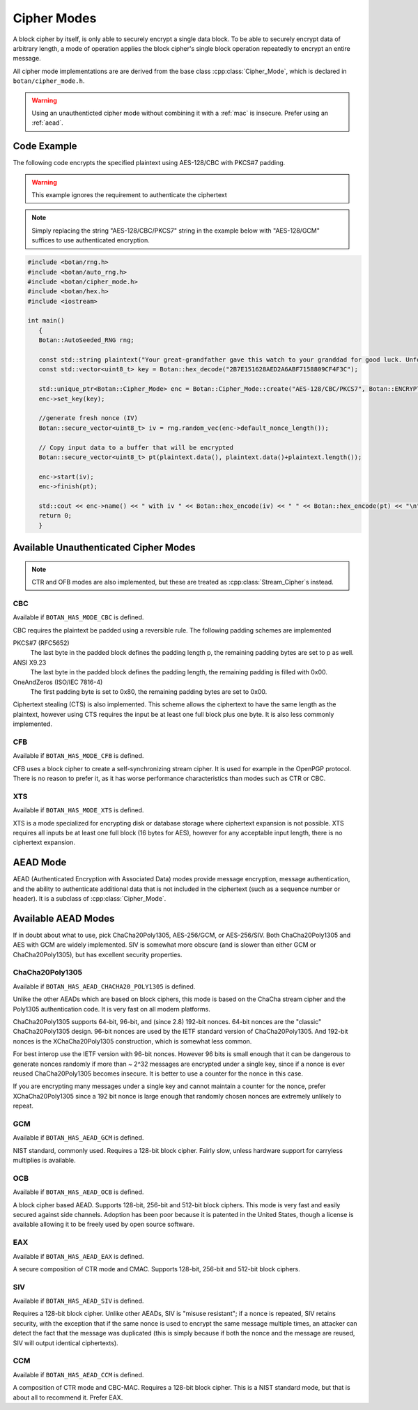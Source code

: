 .. _cipher_modes:

Cipher Modes
=====================

A block cipher by itself, is only able to securely encrypt a single data block.
To be able to securely encrypt data of arbitrary length, a mode of operation
applies the block cipher's single block operation repeatedly to encrypt
an entire message.

All cipher mode implementations are are derived from the base class
:cpp:class:`Cipher_Mode`, which is declared in ``botan/cipher_mode.h``.

.. warning::
   Using an unauthenticted cipher mode without combining it with a
   :ref:`mac` is insecure. Prefer using an :ref:`aead`.

.. cpp:class:: Cipher_Mode

  .. cpp:function:: void set_key(const uint8_t* key, size_t length)

    Set the symmetric key to be used.

  .. cpp:function:: bool valid_keylength(size_t length) const

     This function returns true if and only if *length* is a valid
     keylength for the algorithm.

  .. cpp:function:: size_t minimum_keylength() const

     Return the smallest key length (in bytes) that is acceptable for the
     algorithm.

  .. cpp:function:: size_t maximum_keylength() const

     Return the largest key length (in bytes) that is acceptable for the
     algorithm.

  .. cpp:function:: size_t default_nonce_length() const

    Return the default (preferable) nonce size for this cipher mode.

  .. cpp:function:: bool valid_nonce_length(size_t nonce_len) const

    Return true if *nonce_len* is a valid length for a nonce with this
    algorithm.

  .. cpp:function:: bool authenticated() const

    Return true if this cipher mode is authenticated

  .. cpp:function:: size_t tag_size() const

    Return the length in bytes of the authentication tag this algorithm
    generates. If the mode is not authenticated, this will return 0. If the mode
    is authenticated, it will return some positive value (typically somewhere
    between 8 and 16).

  .. cpp:function:: void clear()

    Clear all internal state. The object will act exactly like one which was
    just allocated.

  .. cpp:function:: void reset()

    Reset all message state. For example if you called :cpp:func:`start_msg`,
    then :cpp:func:`process` to process some ciphertext, but then encounter an
    IO error and must abandon the current message, you can call `reset`. The
    object will retain the key (unlike calling :cpp:func:`clear` which also
    resets the key) but the nonce and current message state will be erased.

  .. cpp:function:: void start_msg(const uint8_t* nonce, size_t nonce_len)

    Set up for processing a new message. This function must be called with a new
    random value for each message. For almost all modes (excepting SIV), if the
    same nonce is ever used twice with the same key, the encryption scheme loses
    its confidentiality and/or authenticity properties.

  .. cpp:function:: void start(const std::vector<uint8_t> nonce)

    Acts like :cpp:func:`start_msg`\ (nonce.data(), nonce.size()).

  .. cpp:function:: void start(const uint8_t* nonce, size_t nonce_len)

    Acts like :cpp:func:`start_msg`\ (nonce, nonce_len).

  .. cpp:function:: virtual size_t update_granularity() const

    The :cpp:class:`Cipher_Mode` interface requires message processing in multiples of the block size.
    Returns size of required blocks to update and 1, if the mode can process messages of any length.

  .. cpp:function:: virtual size_t process(uint8_t* msg, size_t msg_len)

    Process msg in place and returns the number of bytes written. *msg* must
    be a multiple of :cpp:func:`update_granularity`.

  .. cpp:function:: void update(secure_vector<uint8_t>& buffer, size_t offset = 0)

    Continue processing a message in the buffer in place. The passed buffer's
    size must be a multiple of :cpp:func:`update_granularity`.  The first
    *offset* bytes of the buffer will be ignored.

  .. cpp:function:: size_t minimum_final_size() const

    Returns the minimum size needed for :cpp:func:`finish`.

  .. cpp:function:: void finish(secure_vector<uint8_t>& final_block, size_t offset = 0)

    Finalize the message processing with a final block of at least :cpp:func:`minimum_final_size` size.
    The first *offset* bytes of the passed final block will be ignored.

Code Example
---------------------

The following code encrypts the specified plaintext using AES-128/CBC
with PKCS#7 padding.

.. warning::
   This example ignores the requirement to authenticate the ciphertext

.. note::
   Simply replacing the string "AES-128/CBC/PKCS7" string in the example below
   with "AES-128/GCM" suffices to use authenticated encryption.

.. code-block:: cpp

    #include <botan/rng.h>
    #include <botan/auto_rng.h>
    #include <botan/cipher_mode.h>
    #include <botan/hex.h>
    #include <iostream>

    int main()
       {
       Botan::AutoSeeded_RNG rng;

       const std::string plaintext("Your great-grandfather gave this watch to your granddad for good luck. Unfortunately, Dane's luck wasn't as good as his old man's.");
       const std::vector<uint8_t> key = Botan::hex_decode("2B7E151628AED2A6ABF7158809CF4F3C");

       std::unique_ptr<Botan::Cipher_Mode> enc = Botan::Cipher_Mode::create("AES-128/CBC/PKCS7", Botan::ENCRYPTION);
       enc->set_key(key);

       //generate fresh nonce (IV)
       Botan::secure_vector<uint8_t> iv = rng.random_vec(enc->default_nonce_length());

       // Copy input data to a buffer that will be encrypted
       Botan::secure_vector<uint8_t> pt(plaintext.data(), plaintext.data()+plaintext.length());

       enc->start(iv);
       enc->finish(pt);

       std::cout << enc->name() << " with iv " << Botan::hex_encode(iv) << " " << Botan::hex_encode(pt) << "\n";
       return 0;
       }


Available Unauthenticated Cipher Modes
-----------------------------------------

.. note::
   CTR and OFB modes are also implemented, but these are treated as
   :cpp:class:`Stream_Cipher`\s instead.

CBC
~~~~~~~~~~~~

Available if ``BOTAN_HAS_MODE_CBC`` is defined.

CBC requires the plaintext be padded using a reversible rule. The following
padding schemes are implemented

PKCS#7 (RFC5652)
  The last byte in the padded block defines the padding length p, the remaining padding bytes are set to p as well.
ANSI X9.23
  The last byte in the padded block defines the padding length, the remaining padding is filled with 0x00.
OneAndZeros (ISO/IEC 7816-4)
  The first padding byte is set to 0x80, the remaining padding bytes are set to 0x00.

Ciphertext stealing (CTS) is also implemented. This scheme allows the
ciphertext to have the same length as the plaintext, however using CTS
requires the input be at least one full block plus one byte. It is
also less commonly implemented.

CFB
~~~~~~~~~~~~

Available if ``BOTAN_HAS_MODE_CFB`` is defined.

CFB uses a block cipher to create a self-synchronizing stream cipher. It is used
for example in the OpenPGP protocol. There is no reason to prefer it, as it has
worse performance characteristics than modes such as CTR or CBC.

XTS
~~~~~~~~~

Available if ``BOTAN_HAS_MODE_XTS`` is defined.

XTS is a mode specialized for encrypting disk or database storage
where ciphertext expansion is not possible. XTS requires all inputs be
at least one full block (16 bytes for AES), however for any acceptable
input length, there is no ciphertext expansion.

.. _aead:

AEAD Mode
---------------------------

AEAD (Authenticated Encryption with Associated Data) modes provide message
encryption, message authentication, and the ability to authenticate additional
data that is not included in the ciphertext (such as a sequence number or
header). It is a subclass of :cpp:class:`Cipher_Mode`.

.. cpp:class:: AEAD_Mode

  .. cpp:function:: void set_key(const SymmetricKey& key)

       Set the key

  .. cpp:function:: Key_Length_Specification key_spec() const

       Return the key length specification

  .. cpp:function:: void set_associated_data(const uint8_t ad[], size_t ad_len)

       Set any associated data for this message. For maximum portability between
       different modes, this must be called after :cpp:func:`set_key` and before
       :cpp:func:`start`.

       If the associated data does not change, it is not necessary to call this
       function more than once, even across multiple calls to :cpp:func:`start`
       and :cpp:func:`finish`.

  .. cpp:function:: void start(const uint8_t nonce[], size_t nonce_len)

       Start processing a message, using *nonce* as the unique per-message
       value. It does not need to be random, simply unique (per key).

       .. warning::
          With almost all AEADs, if the same nonce is ever used to encrypt two
          different messages under the same key, all security is lost. If
          reliably generating unique nonces is difficult in your environment,
          use SIV mode which retains security even if nonces are repeated.

  .. cpp:function:: void update(secure_vector<uint8_t>& buffer, size_t offset = 0)

       Continue processing a message. The *buffer* is an in/out parameter and
       may be resized. In particular, some modes require that all input be
       consumed before any output is produced; with these modes, *buffer* will
       be returned empty.

       On input, the buffer must be sized in blocks of size
       :cpp:func:`update_granularity`. For instance if the update granularity
       was 64, then *buffer* could be 64, 128, 192, ... bytes.

       The first *offset* bytes of *buffer* will be ignored (this allows in
       place processing of a buffer that contains an initial plaintext header)

  .. cpp:function:: void finish(secure_vector<uint8_t>& buffer, size_t offset = 0)

       Complete processing a message with a final input of *buffer*, which is
       treated the same as with :cpp:func:`update`. It must contain at least
       :cpp:func:`final_minimum_size` bytes.

       Note that if you have the entire message in hand, calling finish without
       ever calling update is both efficient and convenient.

       .. note::

          During decryption, if the supplied authentication tag does not
          validate, finish will throw an instance of Invalid_Authentication_Tag
          (aka Integrity_Failure, which was the name for this exception in
          versions before 2.10, a typedef is included for compatability).

          If this occurs, all plaintext previously output via calls to update
          must be destroyed and not used in any way that an attacker could
          observe the effects of. This could be anything from echoing the
          plaintext back (perhaps in an error message), or by making an external
          RPC whose destination or contents depend on the plaintext. The only
          thing you can do is buffer it, and in the event of an invalid tag,
          erase the previously decrypted content from memory.

          One simply way to assure this could never happen is to never
          call update, and instead always marshal the entire message
          into a single buffer and call finish on it when decrypting.

  .. cpp:function:: size_t update_granularity() const

       The AEAD interface requires :cpp:func:`update` be called with blocks of
       this size. This will be 1, if the mode can process any length inputs.

  .. cpp:function:: size_t final_minimum_size() const

       The AEAD interface requires :cpp:func:`finish` be called with at least
       this many bytes (which may be zero, or greater than
       :cpp:func:`update_granularity`)

  .. cpp:function:: bool valid_nonce_length(size_t nonce_len) const

       Returns true if *nonce_len* is a valid nonce length for this scheme. For
       EAX and GCM, any length nonces are allowed. OCB allows any value between
       8 and 15 bytes.

  .. cpp:function:: size_t default_nonce_length() const

       Returns a reasonable length for the nonce, typically either 96
       bits, or the only supported length for modes which don't
       support 96 bit nonces.


Available AEAD Modes
-------------------------

If in doubt about what to use, pick ChaCha20Poly1305, AES-256/GCM, or AES-256/SIV.
Both ChaCha20Poly1305 and AES with GCM are widely implemented. SIV is somewhat
more obscure (and is slower than either GCM or ChaCha20Poly1305), but has
excellent security properties.

ChaCha20Poly1305
~~~~~~~~~~~~~~~~~~

Available if ``BOTAN_HAS_AEAD_CHACHA20_POLY1305`` is defined.

Unlike the other AEADs which are based on block ciphers, this mode is based on
the ChaCha stream cipher and the Poly1305 authentication code. It is very fast
on all modern platforms.

ChaCha20Poly1305 supports 64-bit, 96-bit, and (since 2.8) 192-bit nonces. 64-bit nonces
are the "classic" ChaCha20Poly1305 design. 96-bit nonces are used by the IETF standard
version of ChaCha20Poly1305. And 192-bit nonces is the XChaCha20Poly1305 construction,
which is somewhat less common.

For best interop use the IETF version with 96-bit nonces. However 96 bits is small enough
that it can be dangerous to generate nonces randomly if more than ~ 2^32 messages are
encrypted under a single key, since if a nonce is ever reused ChaCha20Poly1305 becomes
insecure. It is better to use a counter for the nonce in this case.

If you are encrypting many messages under a single key and cannot maintain a counter for
the nonce, prefer XChaCha20Poly1305 since a 192 bit nonce is large enough that randomly
chosen nonces are extremely unlikely to repeat.

GCM
~~~~~

Available if ``BOTAN_HAS_AEAD_GCM`` is defined.

NIST standard, commonly used. Requires a 128-bit block cipher. Fairly slow,
unless hardware support for carryless multiplies is available.

OCB
~~~~~

Available if ``BOTAN_HAS_AEAD_OCB`` is defined.

A block cipher based AEAD. Supports 128-bit, 256-bit and 512-bit block ciphers.
This mode is very fast and easily secured against side channels. Adoption has
been poor because it is patented in the United States, though a license is
available allowing it to be freely used by open source software.

EAX
~~~~~

Available if ``BOTAN_HAS_AEAD_EAX`` is defined.

A secure composition of CTR mode and CMAC. Supports 128-bit, 256-bit and 512-bit
block ciphers.

SIV
~~~~~~

Available if ``BOTAN_HAS_AEAD_SIV`` is defined.

Requires a 128-bit block cipher. Unlike other AEADs, SIV is "misuse resistant";
if a nonce is repeated, SIV retains security, with the exception that if the
same nonce is used to encrypt the same message multiple times, an attacker can
detect the fact that the message was duplicated (this is simply because if both
the nonce and the message are reused, SIV will output identical ciphertexts).

CCM
~~~~~

Available if ``BOTAN_HAS_AEAD_CCM`` is defined.

A composition of CTR mode and CBC-MAC. Requires a 128-bit block cipher. This is
a NIST standard mode, but that is about all to recommend it. Prefer EAX.
